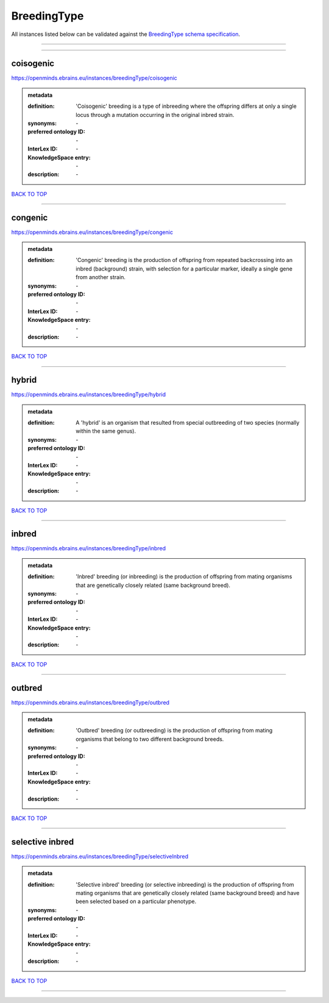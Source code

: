 ############
BreedingType
############

All instances listed below can be validated against the `BreedingType schema specification <https://openminds-documentation.readthedocs.io/en/latest/specifications/controlledTerms/breedingType.html>`_.

------------

------------

coisogenic
----------

https://openminds.ebrains.eu/instances/breedingType/coisogenic

.. admonition:: metadata

   :definition: 'Coisogenic' breeding  is a type of inbreeding where the offspring differs at only a single locus through a mutation occurring in the original inbred strain.
   :synonyms: \-
   :preferred ontology ID: \-
   :InterLex ID: \-
   :KnowledgeSpace entry: \-
   :description: \-

`BACK TO TOP <breedingType_>`_

------------

congenic
--------

https://openminds.ebrains.eu/instances/breedingType/congenic

.. admonition:: metadata

   :definition: 'Congenic' breeding is the production of offspring from repeated backcrossing into an inbred (background) strain, with selection for a particular marker, ideally a single gene from another strain.
   :synonyms: \-
   :preferred ontology ID: \-
   :InterLex ID: \-
   :KnowledgeSpace entry: \-
   :description: \-

`BACK TO TOP <breedingType_>`_

------------

hybrid
------

https://openminds.ebrains.eu/instances/breedingType/hybrid

.. admonition:: metadata

   :definition: A 'hybrid' is an organism that resulted from special outbreeding of two species (normally within the same genus).
   :synonyms: \-
   :preferred ontology ID: \-
   :InterLex ID: \-
   :KnowledgeSpace entry: \-
   :description: \-

`BACK TO TOP <breedingType_>`_

------------

inbred
------

https://openminds.ebrains.eu/instances/breedingType/inbred

.. admonition:: metadata

   :definition: 'Inbred' breeding (or inbreeding) is the production of offspring from mating organisms that are genetically closely related (same background breed).
   :synonyms: \-
   :preferred ontology ID: \-
   :InterLex ID: \-
   :KnowledgeSpace entry: \-
   :description: \-

`BACK TO TOP <breedingType_>`_

------------

outbred
-------

https://openminds.ebrains.eu/instances/breedingType/outbred

.. admonition:: metadata

   :definition: 'Outbred' breeding (or outbreeding) is the production of offspring from mating organisms that belong to two different background breeds.
   :synonyms: \-
   :preferred ontology ID: \-
   :InterLex ID: \-
   :KnowledgeSpace entry: \-
   :description: \-

`BACK TO TOP <breedingType_>`_

------------

selective inbred
----------------

https://openminds.ebrains.eu/instances/breedingType/selectiveInbred

.. admonition:: metadata

   :definition: 'Selective inbred' breeding (or selective inbreeding) is the production of offspring from mating organisms that are genetically closely related (same background breed) and have been selected based on a particular phenotype.
   :synonyms: \-
   :preferred ontology ID: \-
   :InterLex ID: \-
   :KnowledgeSpace entry: \-
   :description: \-

`BACK TO TOP <breedingType_>`_

------------

